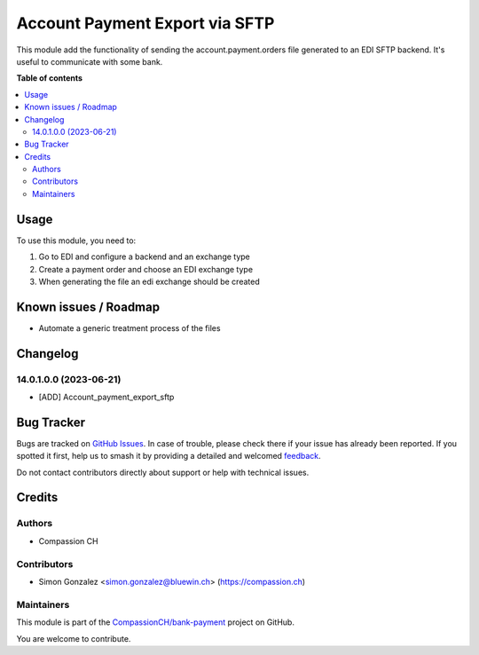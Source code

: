 ===============================
Account Payment Export via SFTP
===============================

.. 
   !!!!!!!!!!!!!!!!!!!!!!!!!!!!!!!!!!!!!!!!!!!!!!!!!!!!
   !! This file is generated by oca-gen-addon-readme !!
   !! changes will be overwritten.                   !!
   !!!!!!!!!!!!!!!!!!!!!!!!!!!!!!!!!!!!!!!!!!!!!!!!!!!!
   !! source digest: sha256:e52df2005fcb0f150d49a42754fb320a4706580f945c795c22820f87ff427a2d
   !!!!!!!!!!!!!!!!!!!!!!!!!!!!!!!!!!!!!!!!!!!!!!!!!!!!

.. |badge1| image:: https://img.shields.io/badge/maturity-Beta-yellow.png
    :target: https://odoo-community.org/page/development-status
    :alt: Beta
.. |badge2| image:: https://img.shields.io/badge/licence-AGPL--3-blue.png
    :target: http://www.gnu.org/licenses/agpl-3.0-standalone.html
    :alt: License: AGPL-3
.. |badge3| image:: https://img.shields.io/badge/github-CompassionCH%2Fbank--payment-lightgray.png?logo=github
    :target: https://github.com/CompassionCH/bank-payment/tree/14.0/account_payment_export_sftp
    :alt: CompassionCH/bank-payment

|badge1| |badge2| |badge3|

This module add the functionality of sending the account.payment.orders file generated
to an EDI SFTP backend. It's useful to communicate with some bank.

**Table of contents**

.. contents::
   :local:

Usage
=====

To use this module, you need to:

#. Go to EDI and configure a backend and an exchange type

#. Create a payment order and choose an EDI exchange type

#. When generating the file an edi exchange should be created

Known issues / Roadmap
======================

* Automate a generic treatment process of the files

Changelog
=========

14.0.1.0.0 (2023-06-21)
~~~~~~~~~~~~~~~~~~~~~~~

* [ADD] Account_payment_export_sftp

Bug Tracker
===========

Bugs are tracked on `GitHub Issues <https://github.com/CompassionCH/bank-payment/issues>`_.
In case of trouble, please check there if your issue has already been reported.
If you spotted it first, help us to smash it by providing a detailed and welcomed
`feedback <https://github.com/CompassionCH/bank-payment/issues/new?body=module:%20account_payment_export_sftp%0Aversion:%2014.0%0A%0A**Steps%20to%20reproduce**%0A-%20...%0A%0A**Current%20behavior**%0A%0A**Expected%20behavior**>`_.

Do not contact contributors directly about support or help with technical issues.

Credits
=======

Authors
~~~~~~~

* Compassion CH

Contributors
~~~~~~~~~~~~

* Simon Gonzalez <simon.gonzalez@bluewin.ch> (https://compassion.ch)

Maintainers
~~~~~~~~~~~

This module is part of the `CompassionCH/bank-payment <https://github.com/CompassionCH/bank-payment/tree/14.0/account_payment_export_sftp>`_ project on GitHub.

You are welcome to contribute.
